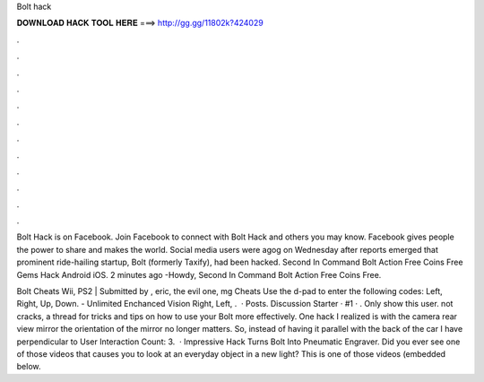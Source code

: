 Bolt hack



𝐃𝐎𝐖𝐍𝐋𝐎𝐀𝐃 𝐇𝐀𝐂𝐊 𝐓𝐎𝐎𝐋 𝐇𝐄𝐑𝐄 ===> http://gg.gg/11802k?424029



.



.



.



.



.



.



.



.



.



.



.



.

Bolt Hack is on Facebook. Join Facebook to connect with Bolt Hack and others you may know. Facebook gives people the power to share and makes the world. Social media users were agog on Wednesday after reports emerged that prominent ride-hailing startup, Bolt (formerly Taxify), had been hacked. Second In Command Bolt Action Free Coins Free Gems Hack Android iOS. 2 minutes ago -Howdy, Second In Command Bolt Action Free Coins Free.

Bolt Cheats Wii, PS2 | Submitted by , eric, the evil one, mg Cheats Use the d-pad to enter the following codes: Left, Right, Up, Down. - Unlimited Enchanced Vision Right, Left, .  · Posts. Discussion Starter · #1 · . Only show this user. not cracks, a thread for tricks and tips on how to use your Bolt more effectively. One hack I realized is with the camera rear view mirror the orientation of the mirror no longer matters. So, instead of having it parallel with the back of the car I have perpendicular to User Interaction Count: 3.  · Impressive Hack Turns Bolt Into Pneumatic Engraver. Did you ever see one of those videos that causes you to look at an everyday object in a new light? This is one of those videos (embedded below.
